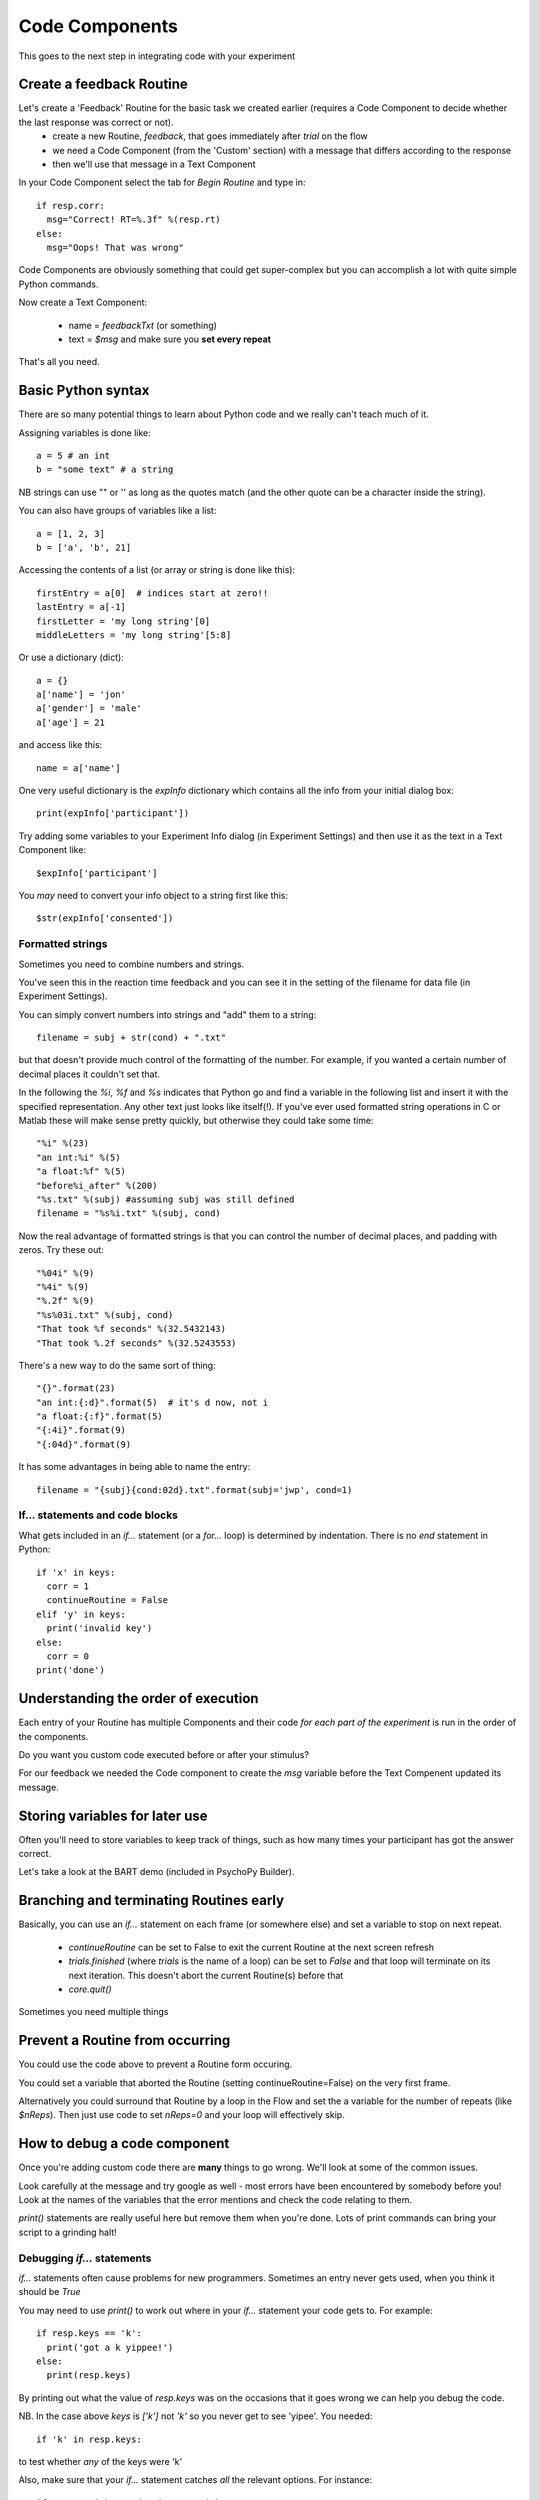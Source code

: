 
.. _codeComponents:

Code Components
=====================

This goes to the next step in integrating code with your experiment

.. slide::
  :level: 2

  A Code Component allows you to add multi-line arbitrary Python code at 5 different points in the script:
      - start of the experiment
      - start of the current Routine
      - every frame
      - end of the Routine
      - end of the Experiment

.. ifnotslides::

  A Code Component allows you to add multi-line arbitrary Python code at 5 different points in the script:
      - start of the experiment
      - start of the current Routine
      - every frame
      - end of the Routine
      - end of the Experiment

Create a feedback Routine
----------------------------

Let's create a 'Feedback' Routine for the basic task we created earlier (requires a Code Component to decide whether the last response was correct or not).
    - create a new Routine, `feedback`, that goes immediately after `trial` on the flow
    - we need a Code Component (from the 'Custom' section) with a message that differs according to the response
    - then we'll use that message in a Text Component

.. nextSlide::

In your Code Component select the tab for `Begin Routine` and type in::

    if resp.corr:
      msg="Correct! RT=%.3f" %(resp.rt)
    else:
      msg="Oops! That was wrong"

Code Components are obviously something that could get super-complex but you can accomplish a lot with quite simple Python commands.

.. nextSlide::

Now create a Text Component:

    - name = `feedbackTxt` (or something)
    - text = `$msg` and make sure you **set every repeat**

That's all you need.

Basic Python syntax
--------------------------------------

There are so many potential things to learn about Python code and we really can't teach much of it.

Assigning variables is done like::

  a = 5 # an int
  b = "some text" # a string

NB strings can use "" or '' as long as the quotes match (and the other quote can be a character inside the string).

.. nextslide::

You can also have groups of variables like a list::

  a = [1, 2, 3]
  b = ['a', 'b', 21]

Accessing the contents of a list (or array or string is done like this)::

  firstEntry = a[0]  # indices start at zero!!
  lastEntry = a[-1]
  firstLetter = 'my long string'[0]
  middleLetters = 'my long string'[5:8]

.. nextslide::

Or use a dictionary (dict)::

  a = {}
  a['name'] = 'jon'
  a['gender'] = 'male'
  a['age'] = 21

and access like this::

  name = a['name']

.. nextslide::

One very useful dictionary is the `expInfo` dictionary which contains all the info from your initial dialog box::

  print(expInfo['participant'])

Try adding some variables to your Experiment Info dialog (in Experiment Settings) and then use it as the text in a Text Component like::

  $expInfo['participant']

You *may* need to convert your info object to a string first like this::

  $str(expInfo['consented'])

Formatted strings
~~~~~~~~~~~~~~~~~~~~~~

Sometimes you need to combine numbers and strings.

You've seen this in the reaction time feedback and you can see it in the setting of the filename for data file (in Experiment Settings).

.. nextslide::

You can simply convert numbers into strings and "add" them to a string::

    filename = subj + str(cond) + ".txt"

but that doesn't provide much control of the formatting of the number. For example, if you wanted a certain number of decimal places it couldn't set that.

.. nextslide::

In the following the `%i`, `%f` and `%s` indicates that Python go and find a variable in the following list and insert it with the specified representation. Any other text just looks like itself(!). If you've ever used formatted string operations in C or Matlab these will make sense pretty quickly, but otherwise they could take some time::

    "%i" %(23)
    "an int:%i" %(5)
    "a float:%f" %(5)
    "before%i_after" %(200)
    "%s.txt" %(subj) #assuming subj was still defined
    filename = "%s%i.txt" %(subj, cond)

.. nextslide::

Now the real advantage of formatted strings is that you can control the number of decimal places, and padding with zeros. Try these out::

    "%04i" %(9)
    "%4i" %(9)
    "%.2f" %(9)
    "%s%03i.txt" %(subj, cond)
    "That took %f seconds" %(32.5432143)
    "That took %.2f seconds" %(32.5243553)

.. nextslide::

There's a new way to do the same sort of thing::

		"{}".format(23)
		"an int:{:d}".format(5)  # it's d now, not i
		"a float:{:f}".format(5)
		"{:4i}".format(9)
		"{:04d}".format(9)

It has some advantages in being able to name the entry::

		filename = "{subj}{cond:02d}.txt".format(subj='jwp', cond=1)

.. ifnotslides::

    These formatted strings may seem cumbersome to start with but they're very powerful when you get the hang of them (and they're roughly the same in most languages). There are many more variants on these operations but those are the main ones that you'll need.

    For more see:

    http://docs.python.org/2/library/stdtypes.html#string-formatting-operations

If... statements and code blocks
~~~~~~~~~~~~~~~~~~~~~~~~~~~~~~~~~~~

What gets included in an `if...` statement (or a `for...` loop) is determined by indentation. There is no `end` statement in Python::

  if 'x' in keys:
    corr = 1
    continueRoutine = False
  elif 'y' in keys:
    print('invalid key')
  else:
    corr = 0
  print('done')

Understanding the order of execution
--------------------------------------

Each entry of your Routine has multiple Components and their code *for each part of the experiment* is run in the order of the components.

Do you want you custom code executed before or after your stimulus?

For our feedback we needed the Code component to create the `msg` variable before the Text Compenent updated its message.

Storing variables for later use
----------------------------------------

Often you'll need to store variables to keep track of things, such as how many times your participant has got the answer correct.

Let's take a look at the BART demo (included in PsychoPy Builder).


Branching and terminating Routines early
------------------------------------------

Basically, you can use an `if...` statement on each frame (or somewhere else) and set a variable to stop on next repeat.

  - `continueRoutine`
    can be set to False to exit the current Routine at the next screen refresh

  - `trials.finished` (where `trials` is the name of a loop) can be set to  `False` and that loop will terminate on its next iteration. This doesn't abort the current Routine(s) before that

  - `core.quit()`

Sometimes you need multiple things

Prevent a Routine from occurring
------------------------------------------

You could use the code above to prevent a Routine form occuring.

You could set a variable that aborted the Routine (setting continueRoutine=False) on the very first frame.

Alternatively you could surround that Routine by a loop in the Flow and set the a variable for the number of repeats (like `$nReps`). Then just use code to set `nReps=0` and your loop will effectively skip.

How to debug a code component
-------------------------------

Once you're adding custom code there are **many** things to go wrong. We'll look at some of the common issues.

Look carefully at the message and try google as well - most errors have been encountered by somebody before you! Look at the names of the variables that the error mentions and check the code relating to them.

`print()` statements are really useful here but remove them when you're done. Lots of print commands can bring your script to a grinding halt!

Debugging `if...` statements
~~~~~~~~~~~~~~~~~~~~~~~~~~~~~~~

`if...` statements often cause problems for new programmers. Sometimes an entry never gets used, when you think it should be `True`

You may need to use `print()` to work out where in your `if...` statement your code gets to. For example::

  if resp.keys == 'k':
    print('got a k yippee!')
  else:
    print(resp.keys)

.. nextslide::

By printing out what the value of `resp.keys` was on the occasions that it goes wrong we can help you debug the code.

NB. In the case above `keys` is `['k']` not `'k'` so you never get to see 'yipee'. You needed::

  if 'k' in resp.keys:

to test whether *any* of the keys were 'k'

.. nextslide::

Also, make sure that your `if...` statement catches *all* the relevant options. For instance::

  if resp=='right' and stimPos=='right':
    correct = True
  elif resp=='left' and stimPos=='right':
    correct = False

Here we haven't defined what happens if, say, `resp=='left'` so we might then have a problem that 'correct' hasn't been defined (or it might be left as whatever happened on the previous trial!!)

Syntax errors
~~~~~~~~~~~~~~~~

These crop up when you haven't written valid code. Check the 'syntax' of your code against the examples carefully. For example::

  if x = 5:
    print('hello')

is a syntax error because you need **==** for a test (not **=**).

::

  if x==5
    print('hello')

is a syntax error because the colon is missing

Attribute errors
~~~~~~~~~~~~~~~~~~~

If you get an attribute error it usually means that something in one part of your script has been overwritten by another.

If the error comes up not on a line of your own hand-written code then it might indicate that one of the variables you created in your code component has overwritten something else.

For instance, if you had an Image Component called `stimulus` but then you used code to create a variable `stimulus = 'myImage.jpg'` then you would probably get an error later on like:

.. code-block:: none

  if t >= 0.0 and stimulus.status == NOT_STARTED:
  AttributeError: 'str' object has no attribute 'status'

Type errors
~~~~~~~~~~~~~~~~

Type errors can occur when you try to do things with the wrong 'type' of object. For instance::

  print(age+name)

would give:

.. code-block:: none

  TypeError: unsupported operand type(s) for +: 'int' and 'str'

if age had defined as a number and name was a *string*. You would need to convert the number to a string (or vice versa) to add them

.. nextslide::

Type errors can also occur nowhere near the line of code where they were created (as with Attribute Errors) if you have overwritten another variable with your code.

Again, look at the line of code where the error is being generated and think about what you've done with similar variable names.

Index errors
~~~~~~~~~~~~~~~~

You can get an `IndexError` by referring to something that is too short (e.g. requesting the third entry in a list with only two entries).

One of the most common times this happens with Builder Code Components is when you try to test whether the participant pressed a certain key.

For example you could test whether the first key they pressed was 'x' by doing::

  if resp.keys[0] == 'x':
      print('yes it was x')

.. nextslide::

but if the subject hasn't responded at all then this will yield:

.. code-block:: none

    if resp.keys[0]=='x' and corrAns=='x':
    IndexError: list index out of range

You need this instead::

  if len(resp.keys)>0 and resp.keys[0] == 'x':
      print('yes it was x')

Or::

  if 'x' in resp.keys:
      print('x was one of the keys')

The user forum
~~~~~~~~~~~~~~~~~~

The forum (discourse.psychopy.org) is fairly willing to help you fix issues but only if you make it easy:

  - if you have Code Components in your experiment **always** state that and try to give any relevant pieces
  - try to work out which bit of the Code Component is the problem by cutting bits out and trying again
  - always give the exact, complete error message (not just the last line)
  - if you need to upload the experiment to the forum, try to create a *minimal working example*

How would I know what is possible!?
------------------------------------------

Of course, the code might be simple when you know it! How would you know that the above are variables?

PsychoPy has many users, and therefore Google knows PsychoPy well. The documentation and the users forum have many answers, so google very often works.

Google for: `end a loop early psychopy` and see what happens (hit 1 and 4 both give you the answer above)

You can also compile any script...

.. _scriptOutput:

Compiling code from Builder
----------------------------------------

.. image:: /_images/compileScriptButton.png

We can see some Python code using the compile button. The scripts generated by Builder are particularly frightening to a non-programmer:

    - much more code than we needed
    - especially more complicated code to
        - start/stop each stimulus/component
        - determine whether all the components are finished (i.e. trial is over)
    - rather little re-use of code

.. nextslide::

Builder can't know your intentions so has to prepare for everything!

But the code can be useful:

    - to get ideas for how to do things
    - to find out what variables a Builder experiment 'knows' about e.g.:
        `t` is always the current time in seconds since the start of the Routine


One-way streets
-------------------

You could save and run your exported script (as Builder does each time you press run).

You could tweak this code and see the effects your edits have on the running of the experiment.

If you do your changes will **NOT** be reflected back in the Builder experiment.

Hacking the script might be useful to see how things work but it's better to add your edits back into the Builder view.

We'll see some better ideas in the section :ref:`mouse`